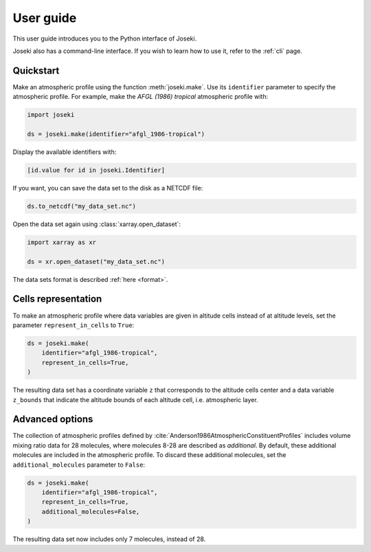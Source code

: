 .. _user_guide:

User guide
==========

This user guide introduces you to the Python interface of Joseki.

Joseki also has a command-line interface.
If you wish to learn how to use it, refer to the :ref:`cli` page.

Quickstart
----------

Make an atmospheric profile using the function :meth:`joseki.make`.
Use its ``identifier`` parameter to specify the atmospheric profile.
For example, make the *AFGL (1986) tropical* atmospheric profile with:

.. code-block:: python

   import joseki

   ds = joseki.make(identifier="afgl_1986-tropical")


Display the available identifiers with:

.. code-block:: python

   [id.value for id in joseki.Identifier]


If you want, you can save the data set to the disk as a NETCDF file:

.. code-block:: python

   ds.to_netcdf("my_data_set.nc")

Open the data set again using :class:`xarray.open_dataset`:

.. code-block:: python

   import xarray as xr

   ds = xr.open_dataset("my_data_set.nc")

The data sets format is described :ref:`here <format>`.

Cells representation
--------------------

To make an atmospheric profile where data variables are given in altitude cells
instead of at altitude levels, set the parameter ``represent_in_cells`` to
``True``:

.. code-block:: python

   ds = joseki.make(
       identifier="afgl_1986-tropical",
       represent_in_cells=True,
   )

The resulting data set has a coordinate variable ``z`` that corresponds to
the altitude cells center and a data variable ``z_bounds`` that indicate the
altitude bounds of each altitude cell, i.e. atmospheric layer.

Advanced options
----------------

The collection of atmospheric profiles defined by
:cite:`Anderson1986AtmosphericConstituentProfiles` includes volume mixing
ratio data for 28 molecules, where molecules 8-28 are described as *additional*.
By default, these additional molecules are included in the atmospheric profile.
To discard these additional molecules, set the ``additional_molecules``
parameter to ``False``:

.. code-block:: python

   ds = joseki.make(
       identifier="afgl_1986-tropical",
       represent_in_cells=True,
       additional_molecules=False,
   )

The resulting data set now includes only 7 molecules, instead of 28.
